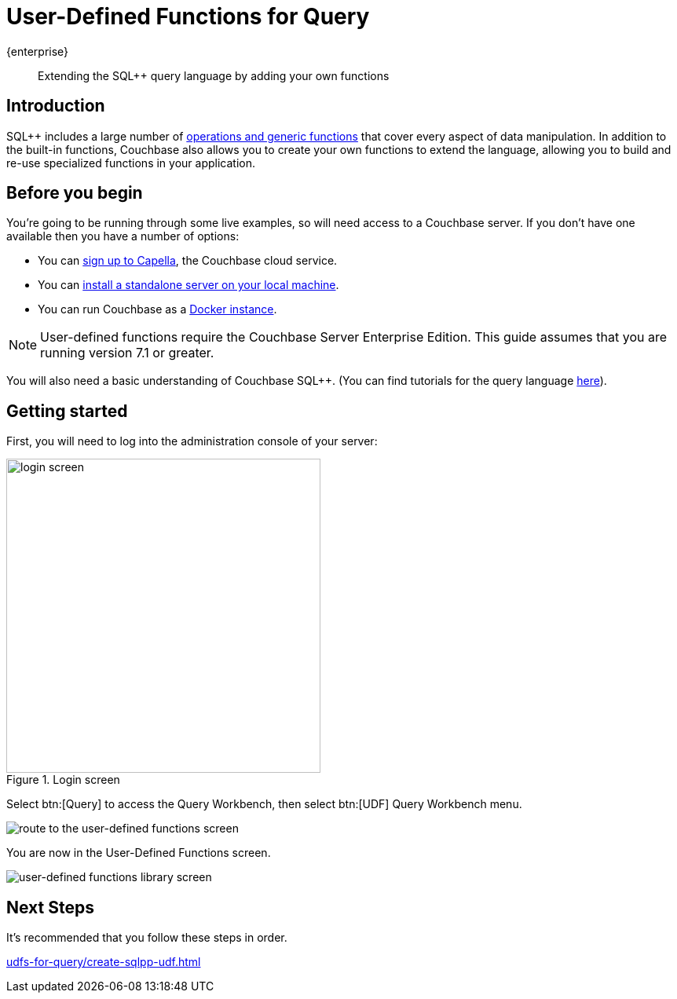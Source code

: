 = User-Defined Functions for Query
:description: Extending the SQL++ query language by adding your own functions
:page-pagination: next
:page-topic-type: guide
:page-toclevels: 2
:stem:

[.edition]#{enterprise}#
[abstract]
{description}

== Introduction

SQL++ includes a large number of xref:n1ql:n1ql-language-reference/index.adoc[operations and generic functions] that cover every aspect of data manipulation. 
In addition to the built-in functions, Couchbase also allows you to create your own functions to extend the language, allowing you to build and re-use specialized functions in your application.

== Before you begin

You're going to be running through some live examples, so will need access to a Couchbase server. 
If you don't have one available then you have a number of options:

* You can https://www.couchbase.com/products/capella[sign up to Capella], the Couchbase cloud service.
* You can xref:install:install-intro.adoc[install a standalone server on your local machine].
* You can run Couchbase as a xref:install:getting-started-docker.adoc[Docker instance].

NOTE: User-defined functions require the Couchbase Server Enterprise Edition.
This guide assumes that you are running version 7.1 or greater.

You will also need a basic understanding of Couchbase SQL++. (You can find tutorials for the query language xref:n1ql:tutorial.adoc[here]).

== Getting started
First, you will need to log into the administration console of your server:

.Login screen
image::udfs-for-query/login-screen.png[,400, alt="login screen"]

Select btn:[Query] to access the Query Workbench, then select btn:[UDF] Query Workbench menu.

image::udfs-for-query/navigate-to-udf-query.png[alt="route to the user-defined functions screen"]

You are now in the User-Defined Functions screen.

image::udfs-for-query/udf-library-screen.png[alt="user-defined functions library screen"]

== Next Steps

It's recommended that you follow these steps in order.
 
xref:udfs-for-query/create-sqlpp-udf.adoc[]




